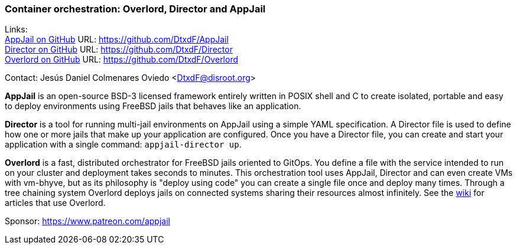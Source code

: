 === Container orchestration: Overlord, Director and AppJail

Links: +
link:https://github.com/DtxdF/AppJail[AppJail on GitHub] URL: link:https://github.com/DtxdF/AppJail[] +
link:https://github.com/DtxdF/Director[Director on GitHub] URL: link:https://github.com/DtxdF/Director[] +
link:https://github.com/DtxdF/Overlord[Overlord on GitHub] URL: link:https://github.com/DtxdF/Overlord[]

Contact: Jesús Daniel Colmenares Oviedo <DtxdF@disroot.org>

**AppJail** is an open-source BSD-3 licensed framework entirely written in POSIX shell and C to create isolated, portable and easy to deploy environments using FreeBSD jails that behaves like an application.

**Director** is a tool for running multi-jail environments on AppJail using a simple YAML specification.
A Director file is used to define how one or more jails that make up your application are configured.
Once you have a Director file, you can create and start your application with a single command: `appjail-director up`.

**Overlord** is a fast, distributed orchestrator for FreeBSD jails oriented to GitOps.
You define a file with the service intended to run on your cluster and deployment takes seconds to minutes.
This orchestration tool uses AppJail, Director and can even create VMs with vm-bhyve, but as its philosophy is "deploy using code" you can create a single file once and deploy many times.
Through a tree chaining system Overlord deploys jails on connected systems sharing their resources almost infinitely.
See the link:https://github.com/DtxdF/Overlord/wiki[wiki] for articles that use Overlord.

Sponsor: https://www.patreon.com/appjail
